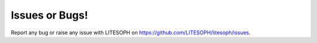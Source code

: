 Issues or Bugs!
===============
Report any bug or raise any issue with LITESOPH on `https://github.com/LITESOPH/litesoph/issues <https://github.com/LITESOPH/litesoph/issues>`_.


